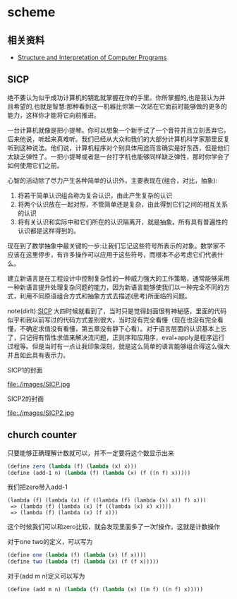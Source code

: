 * scheme
** 相关资料
  - [[http://mitpress.mit.edu/sicp/][Structure and Interpretation of Computer Programs]]

** SICP
绝不要认为似乎成功计算机的钥匙就掌握在你的手里。你所掌握的,也是我认为并且希望的,也就是智慧:那种看到这一机器比你第一次站在它面前时能够做的更多的能力，这样你才能将它向前推进。

一台计算机就像是把小提琴。你可以想象一个新手试了一个音符并且立刻丢弃它。后来他说，听起来真难听。我们已经从大众和我们的大部分计算机科学家那里反复听到这种说法。他们说，计算机程序对个别具体用途而言确实是好东西，但是他们太缺乏弹性了。一把小提琴或者是一台打字机也能够同样缺乏弹性，那时你学会了如何使用它们之前。

心智的活动除了尽力产生各种简单的认识外，主要表现在(组合，对比，抽象):
   1. 将若干简单认识组合称为复合认识，由此产生复杂的认识
   2. 将两个认识放在一起对照，不管简单还是复杂，由此得到它们之间的相互关系的认识
   3. 将有关认识和实际中和它们所在的认识隔离开，就是抽象，所有具有普遍性的认识都是这样得到的。

现在到了数学抽象中最关键的一步:让我们忘记这些符号所表示的对象。数学家不应该在这里停步，有许多操作可以应用于这些符号，而根本不必考虑它们代表什么。

建立新语言是在工程设计中控制复杂性的一种威力强大的工作策略，通常能够采用一种新语言提升处理复杂问题的能力，因为新语言能够使我们以一种完全不同的方式，利用不同原语组合方式和抽象方式去描述(思考)所面临的问题。

note(dirlt):[[http://mitpress.mit.edu/sicp/][SICP]] 大四时候就看到了，当时只是觉得封面很有神秘感，里面的代码似乎和我以前写过的代码方式差别很大，当时没有完全看懂（现在也没有完全看懂，不确定求值没有看懂，第五章没有静下心看）。对于语言层面的认识基本上忘了，只记得有惰性求值来解决流问题，正则序和应用序，eval+apply是程序运行过程等。但是当时有一点让我印象深刻，就是这么简单的语言能够组合得这么强大并且如此具有表示力。

SICP1的封面

file:./images/SICP.jpg

SICP2的封面

file:./images/SICP2.jpg

** church counter
只要能够正确理解计数就可以，并不一定要将这个数显示出来

#+BEGIN_SRC scheme
(define zero (lambda (f) (lambda (x) x)))
(define (add-1 n) (lambda (f) (lambda (x) (f ((n f) x)))))
#+END_SRC

我们把zero带入add-1
#+BEGIN_EXAMPLE
(lambda (f) (lambda (x) (f ((lambda (f) (lambda (x) x)) f) x)))
 => (lambda (f) (lambda (x) (f ((lambda (x) x) x))))
 => (lambda (f) (lambda (x) (f x)))
#+END_EXAMPLE
这个时候我们可以和zero比较，就会发现里面多了一次f操作，这就是计数操作

对于one two的定义，可以写为
#+BEGIN_SRC scheme
(define one (lambda (f) (lambda (x) (f x))))
(define two (lambda (f) (lambda (x) (f (f x)))))
#+END_SRC
对于(add m n)定义可以写为
#+BEGIN_SRC scheme
(define (add m n) (lambda (f) (lambda (x) ((m f) ((n f) x)))))
#+END_SRC
